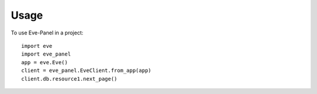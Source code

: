 =====
Usage
=====

To use Eve-Panel in a project::

    import eve
    import eve_panel
    app = eve.Eve()
    client = eve_panel.EveClient.from_app(app)
    client.db.resource1.next_page()

